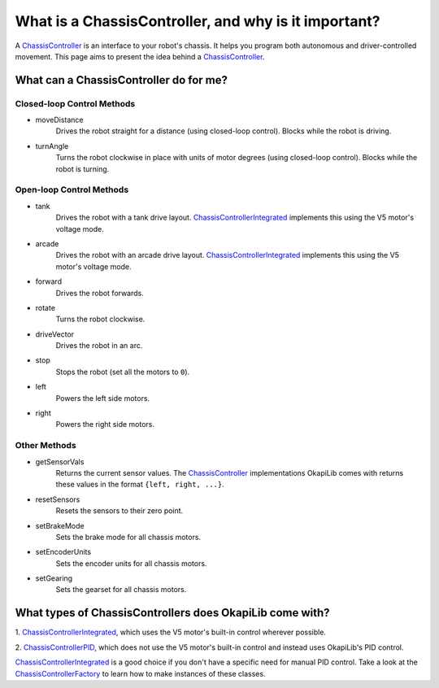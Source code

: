 =====================================================
What is a ChassisController, and why is it important?
=====================================================

A `ChassisController <../../api/chassis/controller/abstract-chassis-controller.html>`_ is an
interface to your robot's chassis. It helps you program both autonomous and driver-controlled
movement. This page aims to present the idea behind a
`ChassisController <../../api/chassis/controller/abstract-chassis-controller.html>`_.

What can a ChassisController do for me?
---------------------------------------

Closed-loop Control Methods
~~~~~~~~~~~~~~~~~~~~~~~~~~~

- moveDistance
    Drives the robot straight for a distance (using closed-loop control). Blocks while the robot is
    driving.
- turnAngle
    Turns the robot clockwise in place with units of motor degrees (using closed-loop control). Blocks
    while the robot is turning.

Open-loop Control Methods
~~~~~~~~~~~~~~~~~~~~~~~~~

- tank
    Drives the robot with a tank drive layout.
    `ChassisControllerIntegrated <../../api/chassis/controller/chassis-controller-integrated.html>`_
    implements this using the V5 motor's voltage mode.
- arcade
    Drives the robot with an arcade drive layout.
    `ChassisControllerIntegrated <../../api/chassis/controller/chassis-controller-integrated.html>`_
    implements this using the V5 motor's voltage mode.
- forward
    Drives the robot forwards.
- rotate
    Turns the robot clockwise.
- driveVector
    Drives the robot in an arc.
- stop
    Stops the robot (set all the motors to ``0``).
- left
    Powers the left side motors.
- right
    Powers the right side motors.

Other Methods
~~~~~~~~~~~~~

- getSensorVals
    Returns the current sensor values. The
    `ChassisController <../../api/chassis/controller/abstract-chassis-controller.html>`_
    implementations OkapiLib comes with returns these values in the format ``{left, right, ...}``.
- resetSensors
    Resets the sensors to their zero point.
- setBrakeMode
    Sets the brake mode for all chassis motors.
- setEncoderUnits
    Sets the encoder units for all chassis motors.
- setGearing
    Sets the gearset for all chassis motors.

What types of ChassisControllers does OkapiLib come with?
---------------------------------------------------------

1. `ChassisControllerIntegrated <../../api/chassis/controller/chassis-controller-integrated.html>`_,
which uses the V5 motor's built-in control wherever possible.

2. `ChassisControllerPID <../../api/chassis/controller/chassis-controller-pid.html>`_, which does
not use the V5 motor's built-in control and instead uses OkapiLib's PID control.

`ChassisControllerIntegrated <../../api/chassis/controller/chassis-controller-integrated.html>`_ is
a good choice if you don't have a specific need for manual PID control. Take a look at the
`ChassisControllerFactory <../../api/chassis/controller/chassis-controller-factory.html>`_ to learn
how to make instances of these classes.

